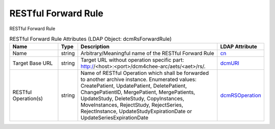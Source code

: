 RESTful Forward Rule
====================
RESTful Forward Rule

.. tabularcolumns:: |p{4cm}|l|p{8cm}|l|
.. csv-table:: RESTful Forward Rule Attributes (LDAP Object: dcmRsForwardRule)
    :header: Name, Type, Description, LDAP Attribute
    :widths: 20, 7, 60, 13

    "Name",string,"Arbitrary/Meaningful name of the RESTful Forward Rule","
    .. _cn:

    cn_"
    "Target Base URL",string,"Target URL without operation specific part: http://<host>:<port>/dcm4chee-arc/aets/<aet>/rs/.","
    .. _dcmURI:

    dcmURI_"
    "RESTful Operation(s)",string,"Name of RESTful Operation which shall be forwarded to another archive instance. Enumerated values: CreatePatient, UpdatePatient, DeletePatient, ChangePatientID, MergePatient, MergePatients, UpdateStudy, DeleteStudy, CopyInstances, MoveInstances, RejectStudy, RejectSeries, RejectInstance, UpdateStudyExpirationDate or UpdateSeriesExpirationDate","
    .. _dcmRSOperation:

    dcmRSOperation_"
